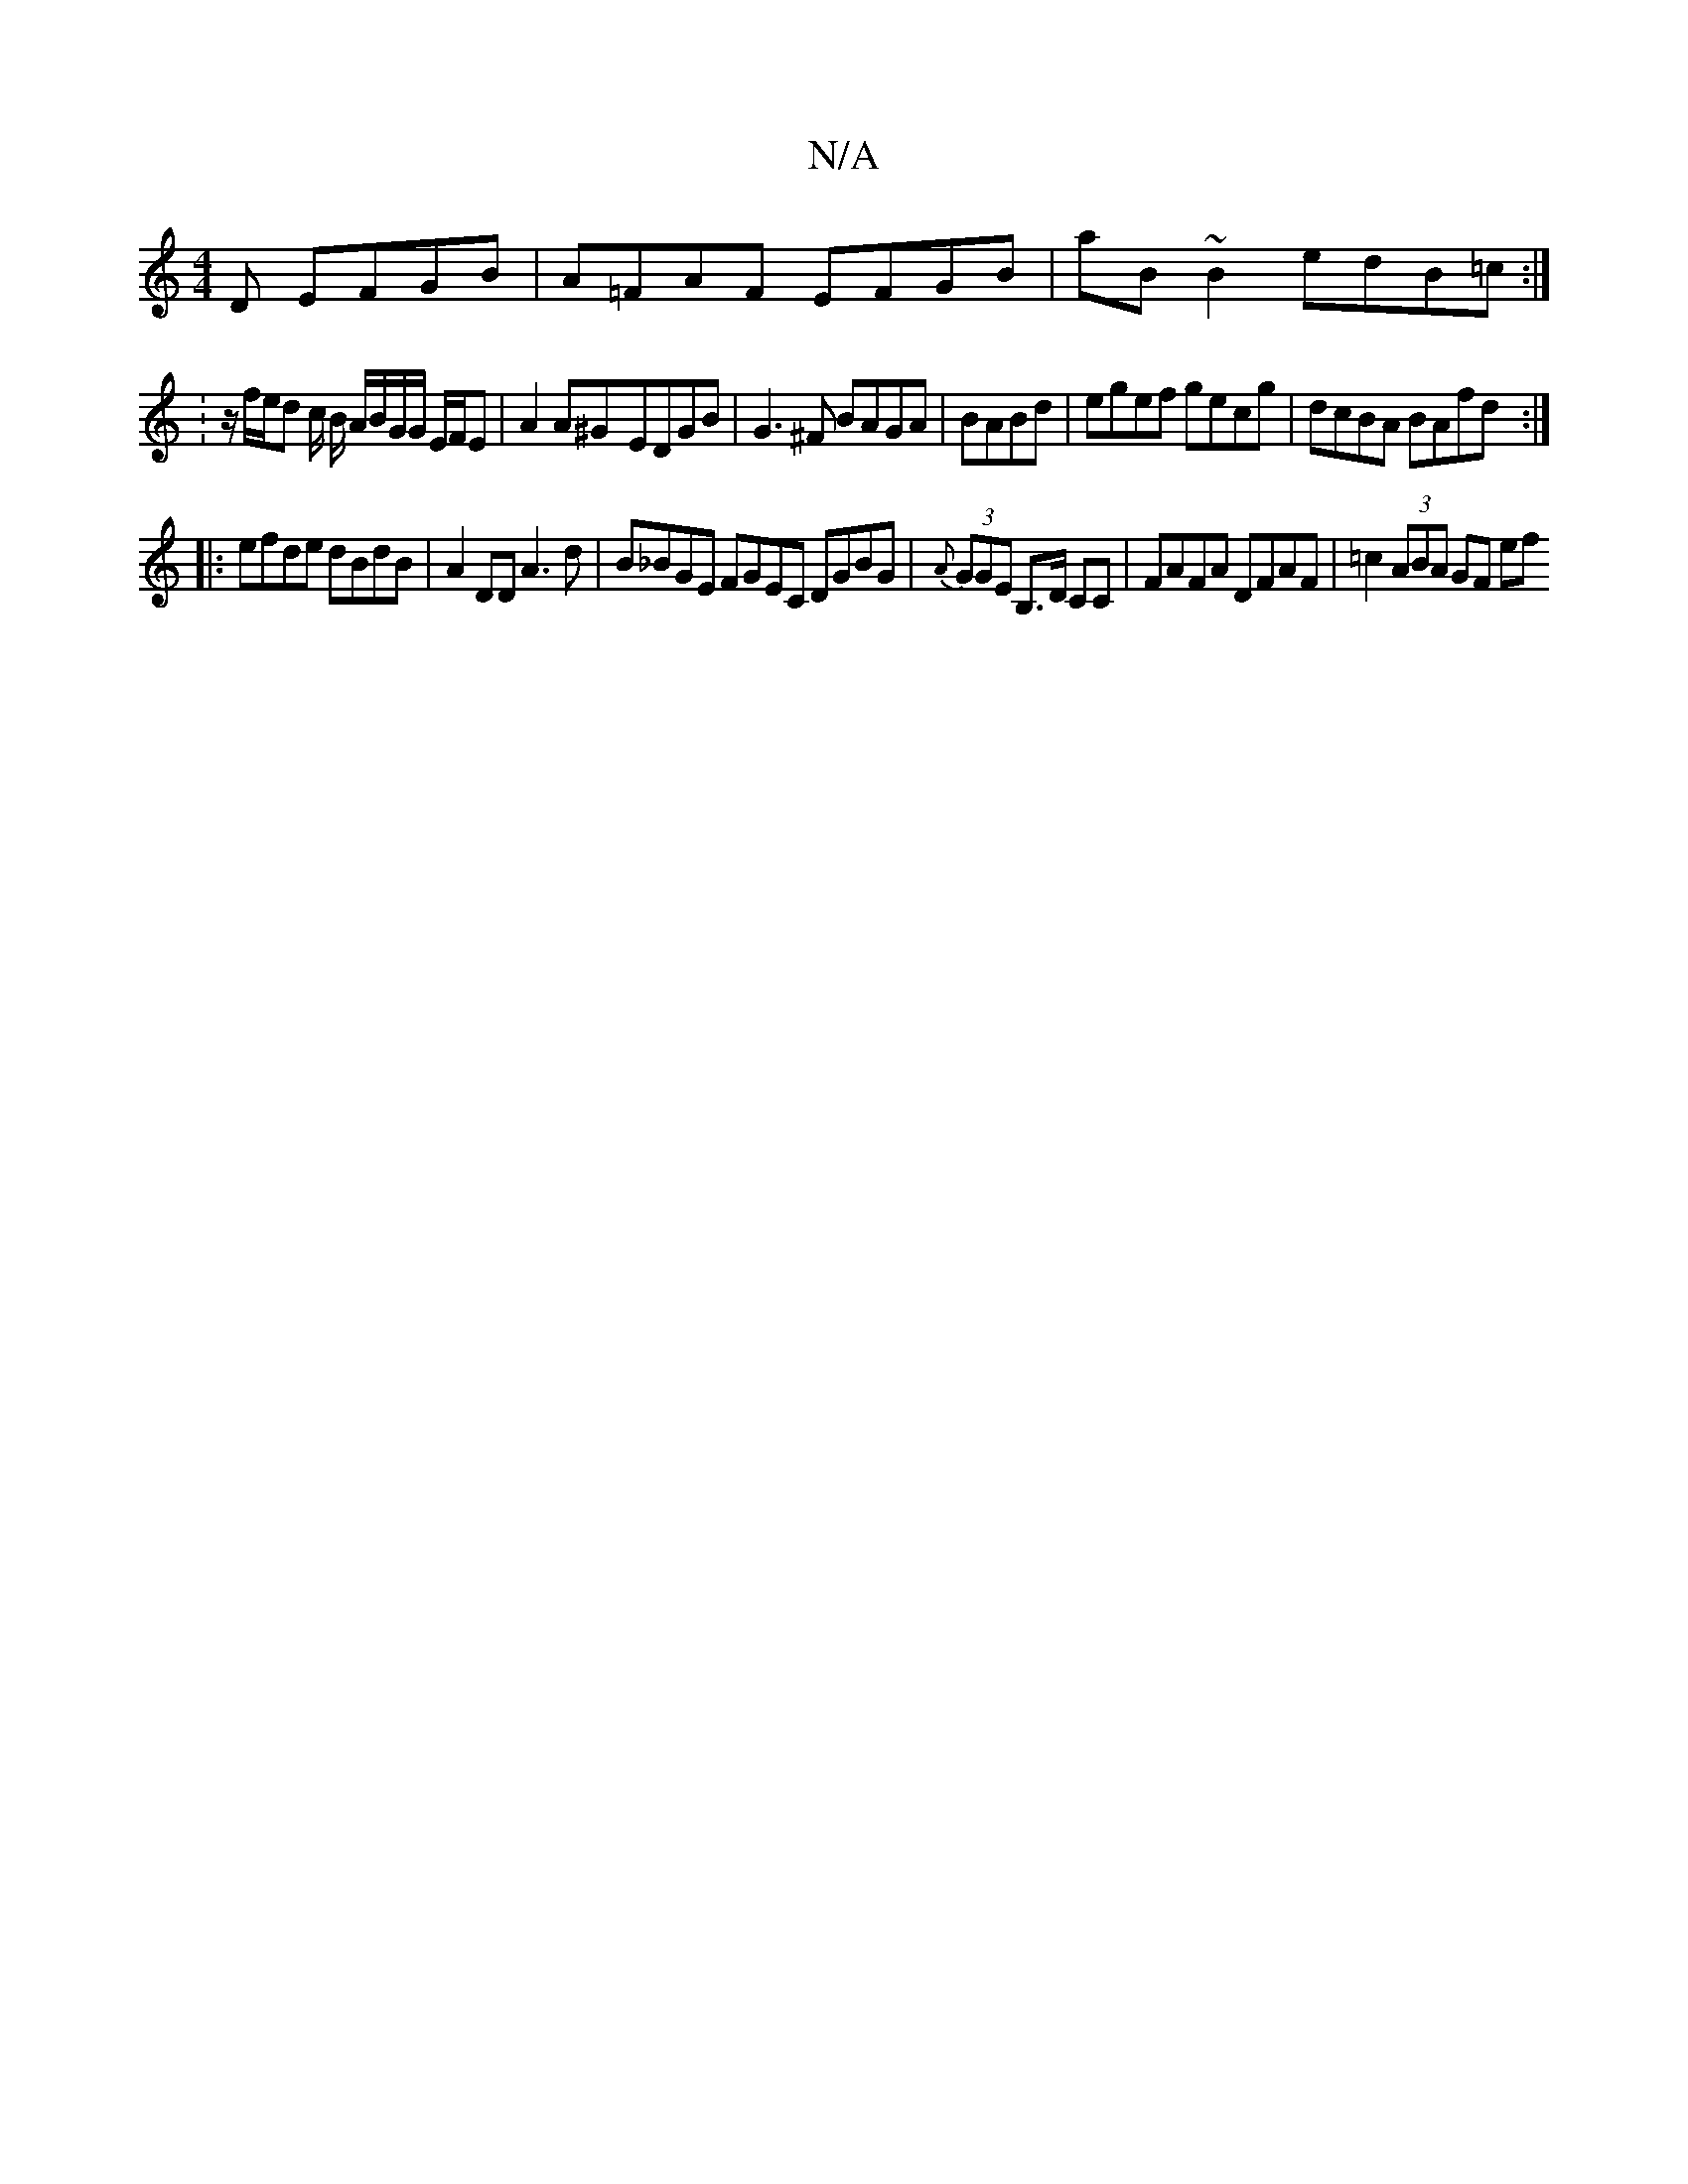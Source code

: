 X:1
T:N/A
M:4/4
R:N/A
K:Cmajor
D EFGB|A=FAF EFGB|aB~B2 edB=c:|
:z/f/e/d c/2 B/ A/B/G/G/ E/F/E| A2A^G-`EDGB|G3^F BAGA|BABd|egef gecg|dcBA BAfd:|
|: efde dBdB | A2 DD A3d | B_BGE FGEC DGBG|{A}(3GGE B,>D CC| FAFA DFAF|=c2(3ABA GF (3ef